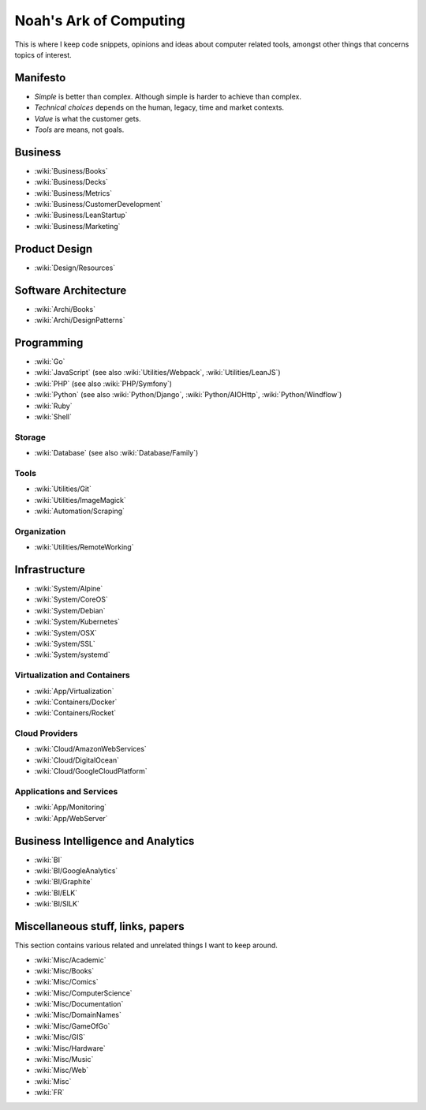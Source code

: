 Noah's Ark of Computing
=======================

This is where I keep code snippets, opinions and ideas about computer related tools, amongst other things that concerns topics of interest.

Manifesto
:::::::::

* *Simple* is better than complex. Although simple is harder to achieve than complex.
* *Technical choices* depends on the human, legacy, time and market contexts. 
* *Value* is what the customer gets.
* *Tools* are means, not goals.

Business
::::::::

* :wiki:`Business/Books`
* :wiki:`Business/Decks`
* :wiki:`Business/Metrics`
* :wiki:`Business/CustomerDevelopment`
* :wiki:`Business/LeanStartup`
* :wiki:`Business/Marketing`

Product Design
::::::::::::::

* :wiki:`Design/Resources`

Software Architecture
:::::::::::::::::::::

* :wiki:`Archi/Books`
* :wiki:`Archi/DesignPatterns`

Programming
:::::::::::

* :wiki:`Go`
* :wiki:`JavaScript` (see also :wiki:`Utilities/Webpack`, :wiki:`Utilities/LeanJS`)
* :wiki:`PHP` (see also :wiki:`PHP/Symfony`)
* :wiki:`Python` (see also :wiki:`Python/Django`, :wiki:`Python/AIOHttp`, :wiki:`Python/Windflow`)
* :wiki:`Ruby`
* :wiki:`Shell`

Storage
-------

* :wiki:`Database` (see also :wiki:`Database/Family`)

Tools
-----

* :wiki:`Utilities/Git`
* :wiki:`Utilities/ImageMagick`
* :wiki:`Automation/Scraping`

Organization
------------

* :wiki:`Utilities/RemoteWorking`

Infrastructure
::::::::::::::

* :wiki:`System/Alpine`
* :wiki:`System/CoreOS`
* :wiki:`System/Debian`
* :wiki:`System/Kubernetes`
* :wiki:`System/OSX`
* :wiki:`System/SSL`
* :wiki:`System/systemd`

Virtualization and Containers
-----------------------------

* :wiki:`App/Virtualization`
* :wiki:`Containers/Docker`
* :wiki:`Containers/Rocket`

Cloud Providers
---------------

* :wiki:`Cloud/AmazonWebServices`
* :wiki:`Cloud/DigitalOcean`
* :wiki:`Cloud/GoogleCloudPlatform`

Applications and Services
-------------------------

* :wiki:`App/Monitoring`
* :wiki:`App/WebServer`

Business Intelligence and Analytics
:::::::::::::::::::::::::::::::::::

* :wiki:`BI`
* :wiki:`BI/GoogleAnalytics`
* :wiki:`BI/Graphite`
* :wiki:`BI/ELK`
* :wiki:`BI/SILK`

Miscellaneous stuff, links, papers 
::::::::::::::::::::::::::::::::::

This section contains various related and unrelated things I want to keep around.

* :wiki:`Misc/Academic`
* :wiki:`Misc/Books`
* :wiki:`Misc/Comics`
* :wiki:`Misc/ComputerScience`
* :wiki:`Misc/Documentation`
* :wiki:`Misc/DomainNames`
* :wiki:`Misc/GameOfGo`
* :wiki:`Misc/GIS`
* :wiki:`Misc/Hardware`
* :wiki:`Misc/Music`
* :wiki:`Misc/Web`

* :wiki:`Misc`
* :wiki:`FR`


